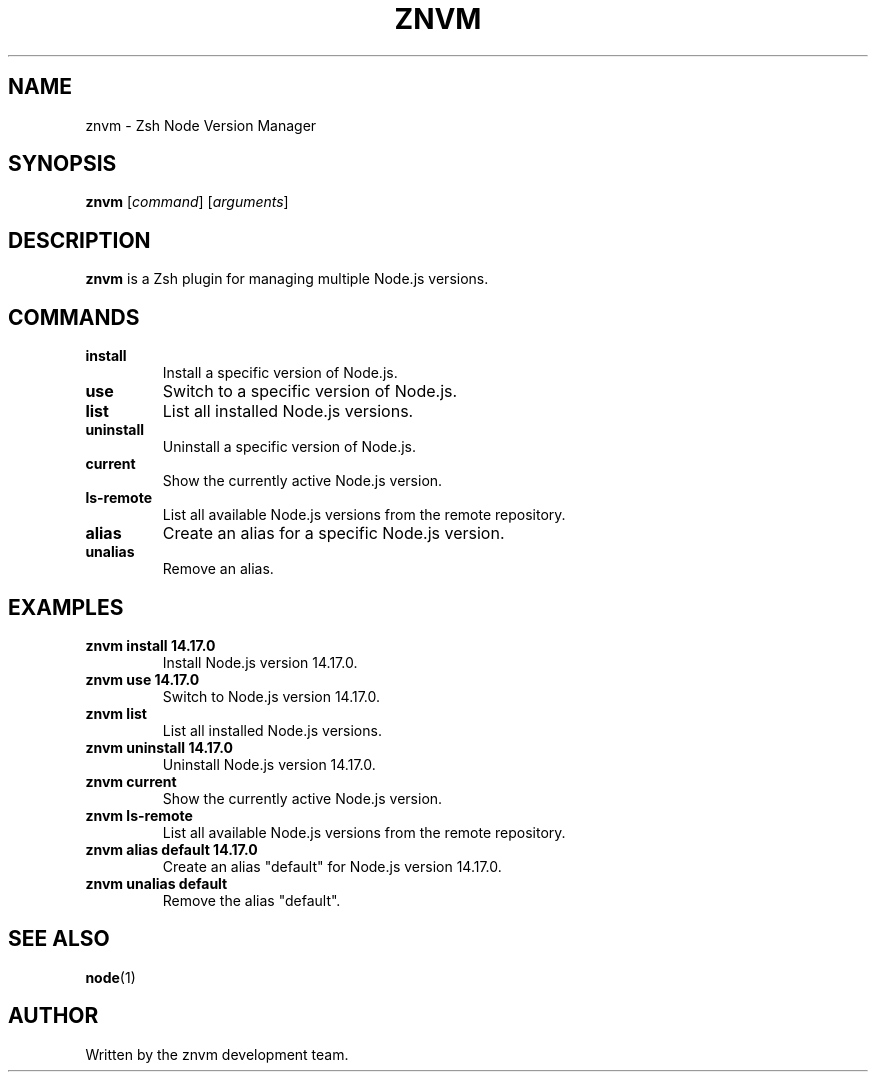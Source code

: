 .TH ZNVM 1 "November 2024" "znvm 1.0" "User Commands"

.SH NAME
znvm \- Zsh Node Version Manager

.SH SYNOPSIS
.B znvm
[\fIcommand\fR] [\fIarguments\fR]

.SH DESCRIPTION
.B znvm
is a Zsh plugin for managing multiple Node.js versions.

.SH COMMANDS

.TP
.B install
Install a specific version of Node.js.

.TP
.B use
Switch to a specific version of Node.js.

.TP
.B list
List all installed Node.js versions.

.TP
.B uninstall
Uninstall a specific version of Node.js.

.TP
.B current
Show the currently active Node.js version.

.TP
.B ls-remote
List all available Node.js versions from the remote repository.

.TP
.B alias
Create an alias for a specific Node.js version.

.TP
.B unalias
Remove an alias.

.SH EXAMPLES

.TP
.B znvm install 14.17.0
Install Node.js version 14.17.0.

.TP
.B znvm use 14.17.0
Switch to Node.js version 14.17.0.

.TP
.B znvm list
List all installed Node.js versions.

.TP
.B znvm uninstall 14.17.0
Uninstall Node.js version 14.17.0.

.TP
.B znvm current
Show the currently active Node.js version.

.TP
.B znvm ls-remote
List all available Node.js versions from the remote repository.

.TP
.B znvm alias default 14.17.0
Create an alias "default" for Node.js version 14.17.0.

.TP
.B znvm unalias default
Remove the alias "default".

.SH SEE ALSO
.BR node (1)

.SH AUTHOR
Written by the znvm development team.


